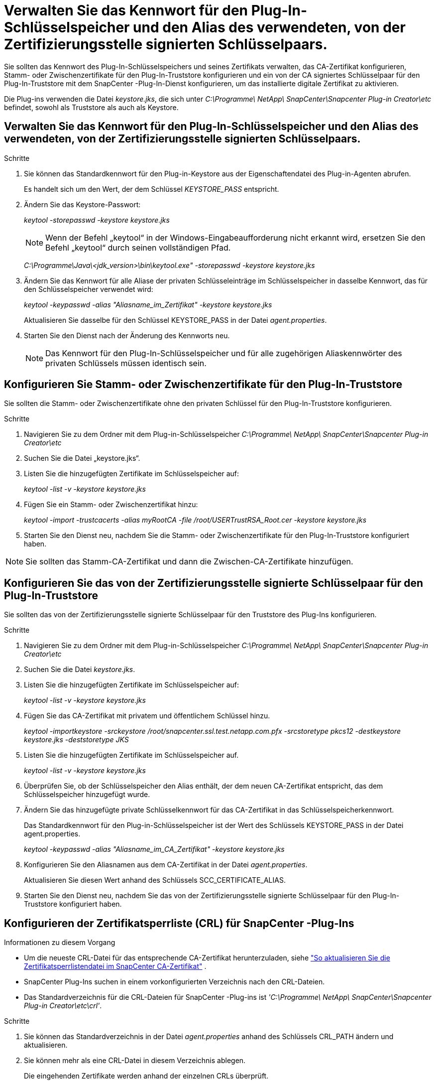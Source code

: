= Verwalten Sie das Kennwort für den Plug-In-Schlüsselspeicher und den Alias des verwendeten, von der Zertifizierungsstelle signierten Schlüsselpaars.
:allow-uri-read: 


Sie sollten das Kennwort des Plug-In-Schlüsselspeichers und seines Zertifikats verwalten, das CA-Zertifikat konfigurieren, Stamm- oder Zwischenzertifikate für den Plug-In-Truststore konfigurieren und ein von der CA signiertes Schlüsselpaar für den Plug-In-Truststore mit dem SnapCenter -Plug-In-Dienst konfigurieren, um das installierte digitale Zertifikat zu aktivieren.

Die Plug-ins verwenden die Datei _keystore.jks_, die sich unter _C:\Programme\ NetApp\ SnapCenter\Snapcenter Plug-in Creator\etc_ befindet, sowohl als Truststore als auch als Keystore.



== Verwalten Sie das Kennwort für den Plug-In-Schlüsselspeicher und den Alias des verwendeten, von der Zertifizierungsstelle signierten Schlüsselpaars.

.Schritte
. Sie können das Standardkennwort für den Plug-in-Keystore aus der Eigenschaftendatei des Plug-in-Agenten abrufen.
+
Es handelt sich um den Wert, der dem Schlüssel _KEYSTORE_PASS_ entspricht.

. Ändern Sie das Keystore-Passwort:
+
_keytool -storepasswd -keystore keystore.jks_

+

NOTE: Wenn der Befehl „keytool“ in der Windows-Eingabeaufforderung nicht erkannt wird, ersetzen Sie den Befehl „keytool“ durch seinen vollständigen Pfad.

+
_C:\Programme\Java\<jdk_version>\bin\keytool.exe" -storepasswd -keystore keystore.jks_

. Ändern Sie das Kennwort für alle Aliase der privaten Schlüsseleinträge im Schlüsselspeicher in dasselbe Kennwort, das für den Schlüsselspeicher verwendet wird:
+
_keytool -keypasswd -alias "Aliasname_im_Zertifikat" -keystore keystore.jks_

+
Aktualisieren Sie dasselbe für den Schlüssel KEYSTORE_PASS in der Datei _agent.properties_.

. Starten Sie den Dienst nach der Änderung des Kennworts neu.
+

NOTE: Das Kennwort für den Plug-In-Schlüsselspeicher und für alle zugehörigen Aliaskennwörter des privaten Schlüssels müssen identisch sein.





== Konfigurieren Sie Stamm- oder Zwischenzertifikate für den Plug-In-Truststore

Sie sollten die Stamm- oder Zwischenzertifikate ohne den privaten Schlüssel für den Plug-In-Truststore konfigurieren.

.Schritte
. Navigieren Sie zu dem Ordner mit dem Plug-in-Schlüsselspeicher _C:\Programme\ NetApp\ SnapCenter\Snapcenter Plug-in Creator\etc_
. Suchen Sie die Datei „keystore.jks“.
. Listen Sie die hinzugefügten Zertifikate im Schlüsselspeicher auf:
+
_keytool -list -v -keystore keystore.jks_

. Fügen Sie ein Stamm- oder Zwischenzertifikat hinzu:
+
_keytool -import -trustcacerts -alias myRootCA -file /root/USERTrustRSA_Root.cer -keystore keystore.jks_

. Starten Sie den Dienst neu, nachdem Sie die Stamm- oder Zwischenzertifikate für den Plug-In-Truststore konfiguriert haben.



NOTE: Sie sollten das Stamm-CA-Zertifikat und dann die Zwischen-CA-Zertifikate hinzufügen.



== Konfigurieren Sie das von der Zertifizierungsstelle signierte Schlüsselpaar für den Plug-In-Truststore

Sie sollten das von der Zertifizierungsstelle signierte Schlüsselpaar für den Truststore des Plug-Ins konfigurieren.

.Schritte
. Navigieren Sie zu dem Ordner mit dem Plug-in-Schlüsselspeicher _C:\Programme\ NetApp\ SnapCenter\Snapcenter Plug-in Creator\etc_
. Suchen Sie die Datei _keystore.jks_.
. Listen Sie die hinzugefügten Zertifikate im Schlüsselspeicher auf:
+
_keytool -list -v -keystore keystore.jks_

. Fügen Sie das CA-Zertifikat mit privatem und öffentlichem Schlüssel hinzu.
+
_keytool -importkeystore -srckeystore /root/snapcenter.ssl.test.netapp.com.pfx -srcstoretype pkcs12 -destkeystore keystore.jks -deststoretype JKS_

. Listen Sie die hinzugefügten Zertifikate im Schlüsselspeicher auf.
+
_keytool -list -v -keystore keystore.jks_

. Überprüfen Sie, ob der Schlüsselspeicher den Alias enthält, der dem neuen CA-Zertifikat entspricht, das dem Schlüsselspeicher hinzugefügt wurde.
. Ändern Sie das hinzugefügte private Schlüsselkennwort für das CA-Zertifikat in das Schlüsselspeicherkennwort.
+
Das Standardkennwort für den Plug-in-Schlüsselspeicher ist der Wert des Schlüssels KEYSTORE_PASS in der Datei agent.properties.

+
_keytool -keypasswd -alias "Aliasname_im_CA_Zertifikat" -keystore keystore.jks_

. Konfigurieren Sie den Aliasnamen aus dem CA-Zertifikat in der Datei _agent.properties_.
+
Aktualisieren Sie diesen Wert anhand des Schlüssels SCC_CERTIFICATE_ALIAS.

. Starten Sie den Dienst neu, nachdem Sie das von der Zertifizierungsstelle signierte Schlüsselpaar für den Plug-In-Truststore konfiguriert haben.




== Konfigurieren der Zertifikatsperrliste (CRL) für SnapCenter -Plug-Ins

.Informationen zu diesem Vorgang
* Um die neueste CRL-Datei für das entsprechende CA-Zertifikat herunterzuladen, siehe https://kb.netapp.com/Advice_and_Troubleshooting/Data_Protection_and_Security/SnapCenter/How_to_update_certificate_revocation_list_file_in_SnapCenter_CA_Certificate["So aktualisieren Sie die Zertifikatsperrlistendatei im SnapCenter CA-Zertifikat"] .
* SnapCenter Plug-Ins suchen in einem vorkonfigurierten Verzeichnis nach den CRL-Dateien.
* Das Standardverzeichnis für die CRL-Dateien für SnapCenter -Plug-ins ist _'C:\Programme\ NetApp\ SnapCenter\Snapcenter Plug-in Creator\etc\crl'_.


.Schritte
. Sie können das Standardverzeichnis in der Datei _agent.properties_ anhand des Schlüssels CRL_PATH ändern und aktualisieren.
. Sie können mehr als eine CRL-Datei in diesem Verzeichnis ablegen.
+
Die eingehenden Zertifikate werden anhand der einzelnen CRLs überprüft.


